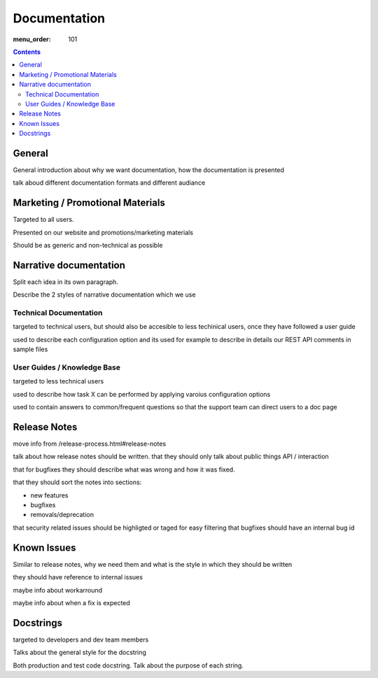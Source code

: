 Documentation
#############

:menu_order: 101

.. contents::


General
=======

General introduction about why we want documentation, how the documentation
is presented

talk aboud different documentation formats and different audiance


Marketing / Promotional Materials
=================================

Targeted to all users.

Presented on our website and promotions/marketing materials

Should be as generic and non-technical as possible


Narrative documentation
=======================

Split each idea in its own paragraph.

Describe the 2 styles of narrative documentation which we use

Technical Documentation
-----------------------

targeted to technical users, but should also be accesible to less techinical
users, once they have followed a user guide

used to describe each configuration option and its 
used for example to describe in details our REST API
comments in sample files


User Guides / Knowledge Base
----------------------------

targeted to less technical users

used to describe how task X can be performed by applying varoius configuration
options

used to contain answers to common/frequent questions so that the support
team can direct users to a doc page


Release Notes
=============

move info from /release-process.html#release-notes


talk about how release notes should be written.
that they should only talk about public things API / interaction

that for bugfixes they should describe what was wrong and how it was fixed.

that they should sort the notes into sections:

* new features
* bugfixes
* removals/deprecation

that security related issues should be highligted or taged for easy filtering
that bugfixes should have an internal bug id


Known Issues
============

Similar to release notes, why we need them and what is the style in which
they should be written

they should have reference to internal issues

maybe info about workarround

maybe info about when a fix is expected


Docstrings
==========

targeted to developers and dev team members

Talks about the general style for the docstring

Both production and test code docstring. Talk about the purpose of each string.
